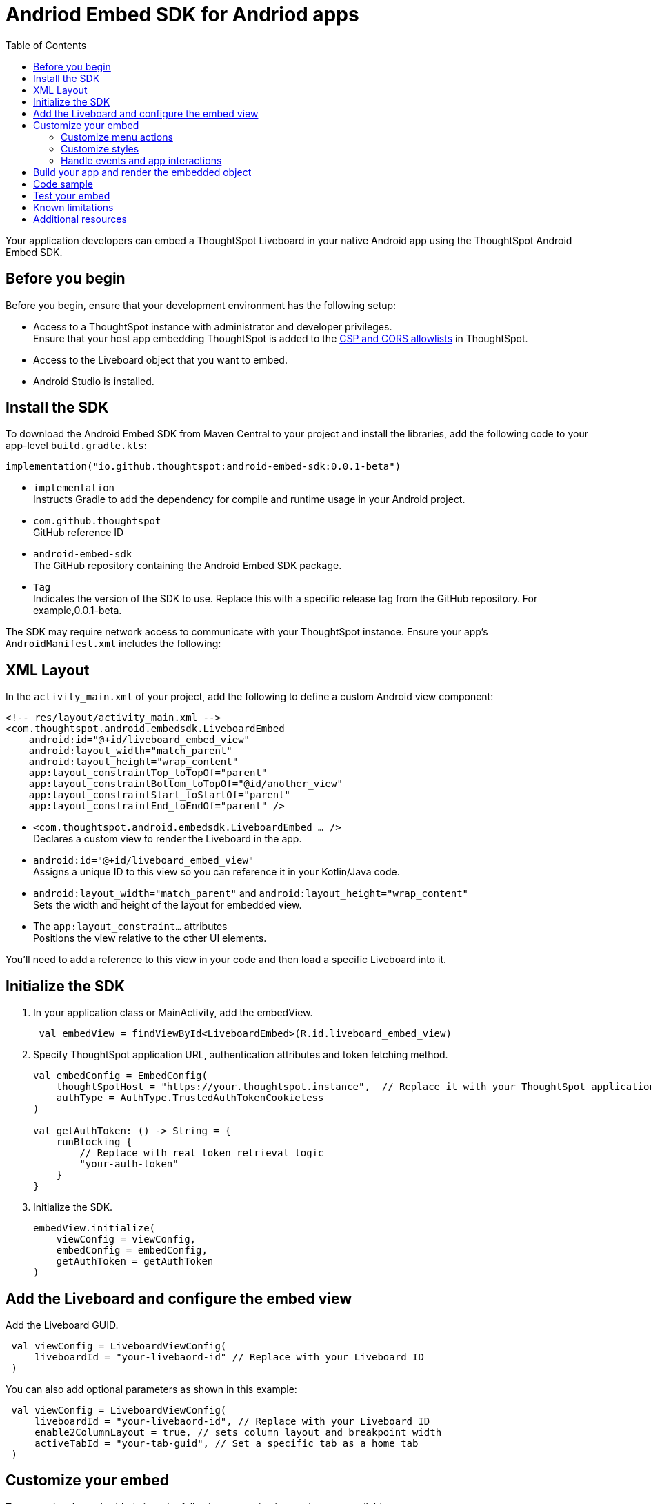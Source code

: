 = Andriod Embed SDK for Andriod apps
:toc: true
:toclevels: 3

:page-title: Embed ThoughtSpot in an Android app using Andrioid Embed SDK
:page-pageid: embed-ts-android
:page-description: Use the Android Embed SDK to embed ThoughtSpot in your Android mobile app

Your application developers can embed a ThoughtSpot Liveboard in your native Android app using the ThoughtSpot Android Embed SDK.

== Before you begin

Before you begin, ensure that your development environment has the following setup:

* Access to a ThoughtSpot instance with administrator and developer privileges. +
Ensure that your host app embedding ThoughtSpot is added to the xref:security-settings.adoc[CSP and CORS allowlists] in ThoughtSpot.
* Access to the Liveboard object that you want to embed.
* Android Studio is installed. +

== Install the SDK
To download the Android Embed SDK from Maven Central to your project and install the libraries, add the following code to your app-level `build.gradle.kts`:

[source,kotlin]
----
implementation("io.github.thoughtspot:android-embed-sdk:0.0.1-beta")
----

* `implementation` +
Instructs Gradle to add the dependency for compile and runtime usage in your Android project.
* `com.github.thoughtspot` +
GitHub reference ID
* `android-embed-sdk` +
The GitHub repository containing the Android Embed SDK package.
* `Tag` +
Indicates the version of the SDK to use. Replace this with a specific release tag from the GitHub repository. For example,0.0.1-beta.

The SDK may require network access to communicate with your ThoughtSpot instance. Ensure your app’s `AndroidManifest.xml` includes the following:

== XML Layout

In the `activity_main.xml` of your project, add the following to define a custom Android view component:

[source,xml]
----
<!-- res/layout/activity_main.xml -->
<com.thoughtspot.android.embedsdk.LiveboardEmbed
    android:id="@+id/liveboard_embed_view"
    android:layout_width="match_parent"
    android:layout_height="wrap_content"
    app:layout_constraintTop_toTopOf="parent"
    app:layout_constraintBottom_toTopOf="@id/another_view"
    app:layout_constraintStart_toStartOf="parent"
    app:layout_constraintEnd_toEndOf="parent" />
----

* `<com.thoughtspot.android.embedsdk.LiveboardEmbed ... />` +
Declares a custom view to render the Liveboard in the app.
* `android:id="@+id/liveboard_embed_view"` +
Assigns a unique ID to this view so you can reference it in your Kotlin/Java code.
* `android:layout_width="match_parent"` and `android:layout_height="wrap_content"` +
Sets the width and height of the layout for embedded view.
* The `app:layout_constraint...` attributes +
Positions the view relative to the other UI elements.

You'll need to add a reference to this view in your code and then load a specific Liveboard into it.

////

== Import the SDK to your Android application project

You can add the Android Embed SDK to your project using one of the following methods:

* xref:mobile-embed-android.adoc#_add_using_jitpack[JitPack] (Recommended for snapshots or GitHub releases)
* xref:mobile-embed-android.adoc#_add_using_maven_central[Maven Central] (Recommended for stable releases)

=== Using JitPack

In your `root build.gradle`, add the following code to resolve dependencies:

[source,]
----
 dependencyResolutionManagement {
    repositoriesMode.set(RepositoriesMode.FAIL_ON_PROJECT_REPOS) repositories {
      mavenCentral() maven { url 'https://jitpack.io' }
    }
 }
----

In your `module build.gradle`, add the following dependency:

[source,]
----
 dependencies {
     implementation 'com.github.thoughtspot:android-embed-sdk:Tag'
 }
----

* `implementation` +
To instruct Gradle to add the dependency for compile and runtime usage in your Android project.
* `com.github.thoughtspot` +
ID used by JitPack for GitHub reference.
* `android-embed-sdk` +
The GitHub repository containing the Android Embed SDK package.
* `Tag` +
Indicates the version of the SDK to use. Replace this with a specific release tag from the GitHub repository. For example, 1.0.0.

=== Using Maven Central

In your `module build.gradle`, add the SDK:

[source,]
----
 dependencies {
     implementation("io.github.thoughtspot:android-embed-sdk:<version>")
 }
----

* `implementation` +
To instruct Gradle to add the dependency for compile and runtime usage/
* `io.github.thoughtspot` +
GitHub reference ID
* `android-embed-sdk` +
The GitHub repository containing the Android Embed SDK package.
* `<version>` +
Replace it with the SDK version. For example, 1.0.0.
////

== Initialize the SDK

. In your application class or MainActivity, add the embedView.
+
[source,kotlin]
----
 val embedView = findViewById<LiveboardEmbed>(R.id.liveboard_embed_view)
----

. Specify ThoughtSpot application URL, authentication attributes and token fetching method.
+
[source,kotlin]
----
val embedConfig = EmbedConfig(
    thoughtSpotHost = "https://your.thoughtspot.instance",  // Replace it with your ThoughtSpot application URL
    authType = AuthType.TrustedAuthTokenCookieless
)

val getAuthToken: () -> String = {
    runBlocking {
        // Replace with real token retrieval logic
        "your-auth-token"
    }
}

----
. Initialize the SDK.
+
[source,Kotlin]
----
embedView.initialize(
    viewConfig = viewConfig,
    embedConfig = embedConfig,
    getAuthToken = getAuthToken
)
----

== Add the Liveboard and configure the embed view

Add the Liveboard GUID.

[source,Kotlin]
----
 val viewConfig = LiveboardViewConfig(
     liveboardId = "your-livebaord-id" // Replace with your Liveboard ID
 )
----

You can also add optional parameters as shown in this example:

[source,Kotlin]
----
 val viewConfig = LiveboardViewConfig(
     liveboardId = "your-livebaord-id", // Replace with your Liveboard ID
     enable2ColumnLayout = true, // sets column layout and breakpoint width
     activeTabId = "your-tab-guid", // Set a specific tab as a home tab
 )
----

== Customize your embed

To customize the embedded view, the following customization settings are available:

* Control the xref:mobile-embed-android.adoc#_customize_menu_actions[visibility of menu actions in the embedded view]
* xref:mobile-embed-android.adoc#_customize_styles_and_interface_elements[Customize the styles and UI layout] of the embedded view
* xref:mobile-embed-android.adoc#_3_advanced_handling_events_and_app_interactions[Handling events and app interactions]

=== Customize menu actions

By default, the mobile embed SDKs include a xref:mobile-embed.adoc#_menu_customization[specific set of menu actions] for Liveboard embeds in mobile view.

To disable or hide a menu action, use the `disabledActions`, `visibleActions`, or `hiddenActions` array:

[source,Kotlin]
----
 val viewConfig = LiveboardViewConfig(
     liveboardId = "your-livebaord-id" // Replace with your Liveboard ID
     // Show only these actions
     visibleActions = listOf(
        Action.AddFilter, //Add filter menu action
        Action.Share,  // Share action
        Action.DrillDown, // Drill down action
        Action.AxisMenuFilter,  // Filter action on chart axis
        Action.AxisMenuTimeBucket,  // Time bucket option in the chart axis
     ),
     // These actions will be grayed out and not clickable
     disabledActions = listOf(Action.Download),
     // Optionally, add a tooltip text for disabled actions
     disabledActionReason = "Contact your administrator to enable this action"
 )
----

[NOTE]
====
To show or hide menu actions, use either `visibleActions` or `hiddenActions`.
====

=== Customize styles

Define CSS variables to apply custom styles.

[source,Kotlin]
----
 val viewConfig = LiveboardViewConfig(
     liveboardId = "your-livebaord-id",
     enable2ColumnLayout = true,
     customizations = CustomisationsInterface(
        style = CustomStyles(
            customCSS = customCssInterface(
                variables = mapOf(
                    "--ts-var-primary-color" to "#0055ff",
                    "--ts-var-max-width" to "1200px",
                    "--ts-var-enable-2-column-layout" to "true",
                    "--ts-var-root-background" to "#fef4dd",
                 )
             )
         )
     )
 )
----

=== Handle events and app interactions

To listen to the events emitted by the embedded ThoughtSpot component, register xref:embed-events.adoc#embed-events[embed event] listeners.

[source,Kotlin]
----
// Register an event listener for authentication failures and custom actions
embedView.getController()?.on(EmbedEvent.AuthInit) { payload ->
    println("Auth initialized: $payload")
}
----

To trigger actions on the embedded ThoughtSpot interface, use xref:embed-events.adoc#host-events[Host events].

[source,Kotlin]
----
// Trigger reload action
embedView.getController()?.trigger(HostEvent.Reload)
----

== Build your app and render the embedded object

Build your app, and render your embed.

== Code sample

[source,Kotlin]
----
import kotlinx.coroutines.runBlocking
// Import other necessary ThoughtSpot SDK classes

val embedView = findViewById<LiveboardEmbed>(R.id.liveboard_embed_view)

val viewConfig = LiveboardViewConfig(
    liveboardId = "your-liveboard-id", // Replace with your Liveboard ID
    enable2ColumnLayout = true,
    visibleActions = listOf(
        Action.AddFilter,           // Add filter menu action
        Action.Share,               // Share action
        Action.DrillDown,           // Drill down action
        Action.AxisMenuFilter,      // Filter action on chart axis
        Action.AxisMenuTimeBucket   // Time bucket option in the chart axis
    ),
    // These actions will be grayed out and not clickable
    disabledActions = listOf(Action.Download),
    // Optionally, add a tooltip text for disabled actions
    disabledActionReason = "Contact your administrator to enable this action",
    customizations = CustomisationsInterface(
        style = CustomStyles(
            customCSS = customCssInterface(
                variables = mapOf(
                    "--ts-var-primary-color" to "#0055ff",
                    "--ts-var-liveboard-dual-column-breakpoint" to "1100px",
                    "--ts-var-max-width" to "1200px",
                    "--ts-var-enable-2-column-layout" to "true",
                    "--ts-var-root-background" to "#fef4dd",
                    "--ts-var-root-color" to "#4a4a4a",
                    "--ts-var-viz-title-color" to "#8e6b23",
                    "--ts-var-viz-title-font-family" to "'Georgia', 'Times New Roman', serif",
                    "--ts-var-viz-title-text-transform" to "capitalize",
                    "--ts-var-viz-description-color" to "#6b705c",
                    "--ts-var-viz-description-font-family" to "'Verdana', 'Helvetica', sans-serif",
                    "--ts-var-viz-border-radius" to "6px",
                    "--ts-var-viz-box-shadow" to "0 3px 6px rgba(0, 0, 0, 0.15)",
                    "--ts-var-viz-background" to "#fffbf0",
                    "--ts-var-viz-legend-hover-background" to "#ffe4b5",
                    "--ts-var-liveboard-single-column-breakpoint" to "320px"
                    // Add more variables as needed
                )
            )
        )
    )
)

val embedConfig = EmbedConfig(
    thoughtSpotHost = "https://your.thoughtspot.instance",
    authType = AuthType.TrustedAuthTokenCookieless
)

val getAuthToken: () -> String = {
    runBlocking {
        // Replace with real token retrieval logic
        "your-auth-token"
    }
}

embedView.initialize(
    viewConfig = viewConfig,
    embedConfig = embedConfig,
    getAuthToken = getAuthToken
)

// Example: Listen to AuthInit event
embedView.getController()?.on(EmbedEvent.AuthInit) { payload ->
    println("Auth initialized: \$2ayload")
}

// Trigger reload action
embedView.getController()?.trigger(HostEvent.Reload)
----

== Test your embed

* Check your app and verify if the embedded object loads. If you see a blank screen:
** Ensure that your ThoughtSpot host URL is correct and accessible.
** Check if the authentication credentials in your code are valid.
* Check if your Liveboard renders with all its charts and tables. If the content is not loading, check if your code has the correct Liveboard ID. Additionally, you can add a listener for `EmbedEvent.Error` and verify the logs.
* In case of rendering issues, adjust the frame size constraints and rerun your app.
* Check if your custom CSS specifications are applied correctly.
* Verify if custom styles are applied correctly.


== Known limitations

For information about supported features and known limitations, see xref:mobile-embed.adoc#_known_limitations[Mobile embed limitations].

== Additional resources

* link:https://github.com/thoughtspot/android-embed-sdk[Android Embed SDK GitHub repo, window=_blank]
